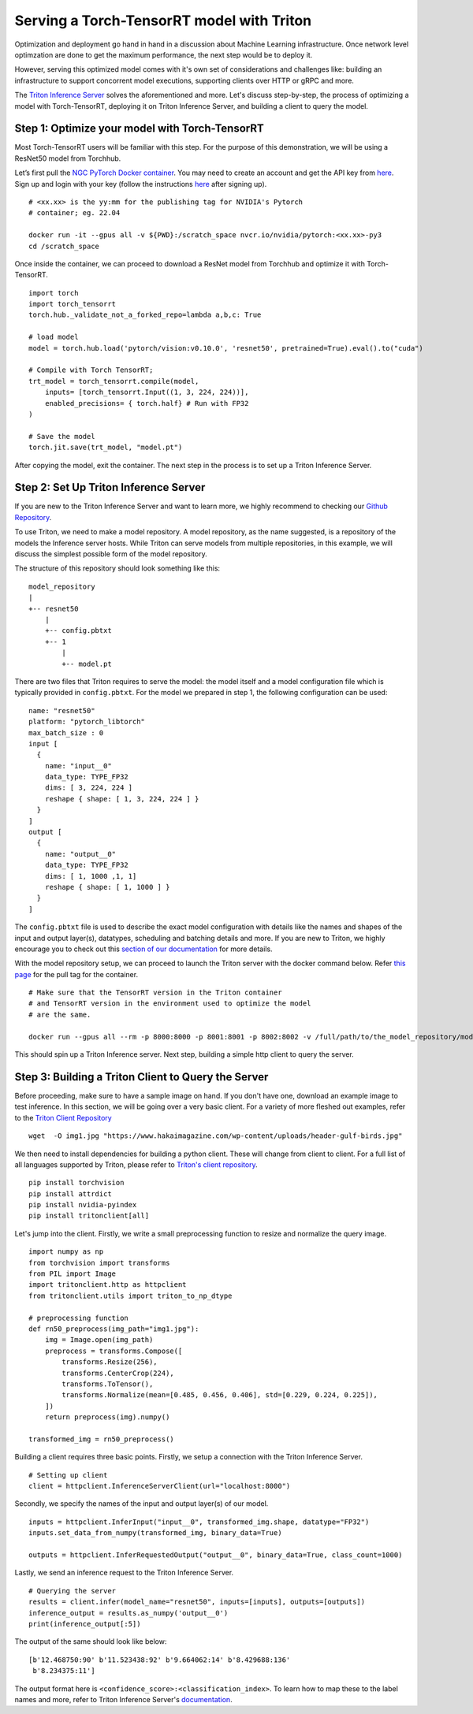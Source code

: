 .. _serving_torch_tensorrt_with_triton:

Serving a Torch-TensorRT model with Triton
==========================================

Optimization and deployment go hand in hand in a discussion about Machine 
Learning infrastructure. Once network level optimzation are done 
to get the maximum performance, the next step would be to deploy it. 

However, serving this optimized model comes with it's own set of considerations
and challenges like: building an infrastructure to support concorrent model
executions, supporting clients over HTTP or gRPC and more.

The `Triton Inference Server <https://github.com/triton-inference-server/server>`__ 
solves the aforementioned and more. Let's discuss step-by-step, the process of
optimizing a model with Torch-TensorRT, deploying it on Triton Inference
Server, and building a client to query the model. 

Step 1: Optimize your model with Torch-TensorRT
-----------------------------------------------

Most Torch-TensorRT users will be familiar with this step. For the purpose of
this demonstration, we will be using a ResNet50 model from Torchhub.

Let’s first pull the `NGC PyTorch Docker container <https://catalog.ngc.nvidia.com/orgs/nvidia/containers/pytorch>`__. You may need to create 
an account and get the API key from `here <https://ngc.nvidia.com/setup/>`__. 
Sign up and login with your key (follow the instructions
`here <https://ngc.nvidia.com/setup/api-key>`__ after signing up).

::

   # <xx.xx> is the yy:mm for the publishing tag for NVIDIA's Pytorch 
   # container; eg. 22.04

   docker run -it --gpus all -v ${PWD}:/scratch_space nvcr.io/nvidia/pytorch:<xx.xx>-py3
   cd /scratch_space

Once inside the container, we can proceed to download a ResNet model from
Torchhub and optimize it with Torch-TensorRT. 

::

   import torch
   import torch_tensorrt
   torch.hub._validate_not_a_forked_repo=lambda a,b,c: True

   # load model
   model = torch.hub.load('pytorch/vision:v0.10.0', 'resnet50', pretrained=True).eval().to("cuda")

   # Compile with Torch TensorRT; 
   trt_model = torch_tensorrt.compile(model, 
       inputs= [torch_tensorrt.Input((1, 3, 224, 224))],
       enabled_precisions= { torch.half} # Run with FP32
   )

   # Save the model
   torch.jit.save(trt_model, "model.pt")

After copying the model, exit the container. The next step in the process 
is to set up a Triton Inference Server.

Step 2: Set Up Triton Inference Server
--------------------------------------

If you are new to the Triton Inference Server and want to learn more, we
highly recommend to checking our `Github
Repository <https://github.com/triton-inference-server>`__.

To use Triton, we need to make a model repository. A model repository, as the
name suggested, is a repository of the models the Inference server hosts. While
Triton can serve models from multiple repositories, in this example, we will
discuss the simplest possible form of the model repository.

The structure of this repository should look something like this:

::

   model_repository
   |
   +-- resnet50
       |
       +-- config.pbtxt
       +-- 1
           |
           +-- model.pt

There are two files that Triton requires to serve the model: the model itself
and a model configuration file which is typically provided in ``config.pbtxt``.
For the model we prepared in step 1, the following configuration can be used: 

::

   name: "resnet50"
   platform: "pytorch_libtorch"
   max_batch_size : 0
   input [
     {
       name: "input__0"
       data_type: TYPE_FP32
       dims: [ 3, 224, 224 ]
       reshape { shape: [ 1, 3, 224, 224 ] }
     }
   ]
   output [
     {
       name: "output__0"
       data_type: TYPE_FP32
       dims: [ 1, 1000 ,1, 1]
       reshape { shape: [ 1, 1000 ] }
     }
   ]

The ``config.pbtxt`` file is used to describe the exact model configuration 
with details like the names and shapes of the input and output layer(s),
datatypes, scheduling and batching details and more. If you are new to Triton, 
we highly encourage you to check out this `section of our
documentation <https://github.com/triton-inference-server/server/blob/main/docs/model_configuration.md>`__
for more details. 

With the model repository setup, we can proceed to launch the Triton server
with the docker command below. Refer `this page <https://catalog.ngc.nvidia.com/orgs/nvidia/containers/tritonserver>`__ for the pull tag for the container.

::

   # Make sure that the TensorRT version in the Triton container
   # and TensorRT version in the environment used to optimize the model
   # are the same.

   docker run --gpus all --rm -p 8000:8000 -p 8001:8001 -p 8002:8002 -v /full/path/to/the_model_repository/model_repository:/models nvcr.io/nvidia/tritonserver:<xx.yy>-py3 tritonserver --model-repository=/models

This should spin up a Triton Inference server. Next step, building a simple
http client to query the server.

Step 3: Building a Triton Client to Query the Server
----------------------------------------------------

Before proceeding, make sure to have a sample image on hand. If you don't
have one, download an example image to test inference. In this section, we 
will be going over a very basic client. For a variety of more fleshed out
examples, refer to the `Triton Client Repository <https://github.com/triton-inference-server/client/tree/main/src/python/examples>`__

::

   wget  -O img1.jpg "https://www.hakaimagazine.com/wp-content/uploads/header-gulf-birds.jpg"

We then need to install dependencies for building a python client. These will 
change from client to client. For a full list of all languages supported by Triton,
please refer to `Triton's client repository <https://github.com/triton-inference-server/client>`__.

::

   pip install torchvision
   pip install attrdict
   pip install nvidia-pyindex
   pip install tritonclient[all]

Let's jump into the client. Firstly, we write a small preprocessing function to
resize and normalize the query image.

::

   import numpy as np
   from torchvision import transforms
   from PIL import Image
   import tritonclient.http as httpclient
   from tritonclient.utils import triton_to_np_dtype

   # preprocessing function
   def rn50_preprocess(img_path="img1.jpg"):
       img = Image.open(img_path)
       preprocess = transforms.Compose([
           transforms.Resize(256),
           transforms.CenterCrop(224),
           transforms.ToTensor(),
           transforms.Normalize(mean=[0.485, 0.456, 0.406], std=[0.229, 0.224, 0.225]),
       ])
       return preprocess(img).numpy()

   transformed_img = rn50_preprocess()

Building a client requires three basic points. Firstly, we setup a connection
with the Triton Inference Server.

::

   # Setting up client
   client = httpclient.InferenceServerClient(url="localhost:8000")

Secondly, we specify the names of the input and output layer(s) of our model.

::

   inputs = httpclient.InferInput("input__0", transformed_img.shape, datatype="FP32")
   inputs.set_data_from_numpy(transformed_img, binary_data=True)

   outputs = httpclient.InferRequestedOutput("output__0", binary_data=True, class_count=1000)

Lastly, we send an inference request to the Triton Inference Server.

::

   # Querying the server
   results = client.infer(model_name="resnet50", inputs=[inputs], outputs=[outputs])
   inference_output = results.as_numpy('output__0')
   print(inference_output[:5])

The output of the same should look like below:

::

   [b'12.468750:90' b'11.523438:92' b'9.664062:14' b'8.429688:136'
    b'8.234375:11']

The output format here is ``<confidence_score>:<classification_index>``.
To learn how to map these to the label names and more, refer to Triton Inference Server's
`documentation <https://github.com/triton-inference-server/server/blob/main/docs/protocol/extension_classification.md>`__.
